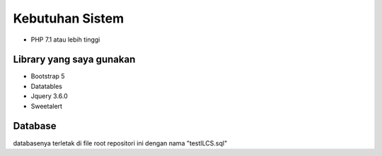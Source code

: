 ###################
Kebutuhan Sistem
###################

- PHP 7.1 atau lebih tinggi

**************************************
Library yang saya gunakan
**************************************
- Bootstrap 5
- Datatables
- Jquery 3.6.0
- Sweetalert

**************************************
Database
**************************************
databasenya terletak di file root repositori ini dengan nama "testILCS.sql"
